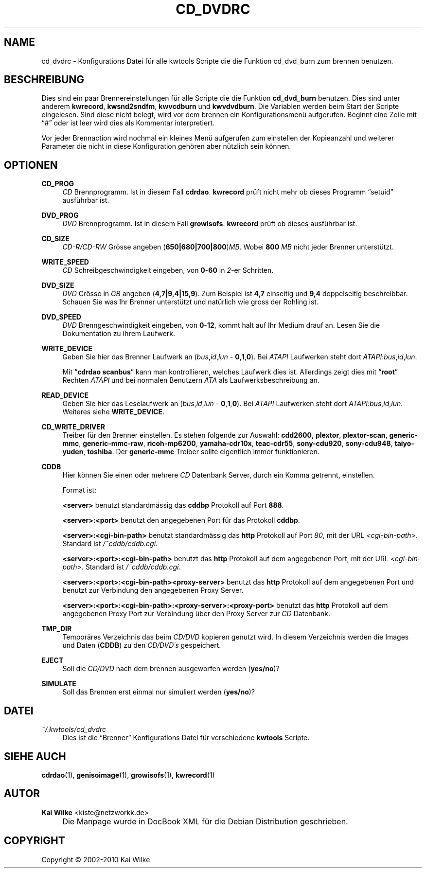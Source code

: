 .\"     Title: CD_DVDRC
.\"    Author: Kai Wilke <kiste@netzworkk.de>
.\" Generator: DocBook XSL Stylesheets v1.73.2 <http://docbook.sf.net/>
.\"      Date: 03/03/2010
.\"    Manual: 
.\"    Source: Version 0.1.23
.\"
.TH "CD_DVDRC" "5" "03/03/2010" "Version 0.1.23" ""
.\" disable hyphenation
.nh
.\" disable justification (adjust text to left margin only)
.ad l
.SH "NAME"
cd_dvdrc \- Konfigurations Datei f\(:ur alle kwtools Scripte die die Funktion cd_dvd_burn zum brennen benutzen.
.SH "BESCHREIBUNG"
.PP
Dies sind ein paar Brennereinstellungen f\(:ur alle Scripte die die Funktion
\fBcd_dvd_burn\fR
benutzen\&. Dies sind unter anderem
\fBkwrecord\fR,
\fBkwsnd2sndfm\fR,
\fBkwvcdburn\fR
und
\fBkwvdvdburn\fR\&. Die Variablen werden beim Start der Scripte eingelesen\&. Sind diese nicht belegt, wird vor dem brennen ein Konfigurationsmen\(:u aufgerufen\&. Beginnt eine Zeile mit
\(lq#\(rq
oder ist leer wird dies als Kommentar interpretiert\&.
.PP
Vor jeder Brennaction wird nochmal ein kleines Men\(:u aufgerufen zum einstellen der Kopieanzahl und weiterer Parameter die nicht in diese Konfiguration geh\(:oren aber n\(:utzlich sein k\(:onnen\&.
.SH "OPTIONEN"
.PP
\fBCD_PROG\fR
.RS 4
\fICD\fR
Brennprogramm\&. Ist in diesem Fall
\fBcdrdao\fR\&.
\fBkwrecord\fR
pr\(:uft nicht mehr ob dieses Programm
\(lqsetuid\(rq
ausf\(:uhrbar ist\&.
.RE
.PP
\fBDVD_PROG\fR
.RS 4
\fIDVD\fR
Brennprogramm\&. Ist in diesem Fall
\fBgrowisofs\fR\&.
\fBkwrecord\fR
pr\(:uft ob dieses ausf\(:uhrbar ist\&.
.RE
.PP
\fBCD_SIZE\fR
.RS 4
\fICD\-R/CD\-RW\fR
Gr\(:osse angeben (\fB650|680|700|800\fR)\fIMB\fR\&. Wobei
\fB800\fR
\fIMB\fR
nicht jeder Brenner unterst\(:utzt\&.
.RE
.PP
\fBWRITE_SPEED\fR
.RS 4
\fICD\fR
Schreibgeschwindigkeit eingeben, von
\fB0\-60\fR
in
\fI2\fR\-er Schritten\&.
.RE
.PP
\fBDVD_SIZE\fR
.RS 4
\fIDVD\fR
Gr\(:osse in
\fIGB\fR
angeben (\fB4,7|9,4|15,9\fR)\&. Zum Beispiel ist
\fB4,7\fR
einseitig und
\fB9,4\fR
doppelseitig beschreibbar\&. Schauen Sie was Ihr Brenner unterst\(:utzt und nat\(:urlich wie gross der Rohling ist\&.
.RE
.PP
\fBDVD_SPEED\fR
.RS 4
\fIDVD\fR
Brenngeschwindigkeit eingeben, von
\fB0\-12\fR, kommt halt auf Ihr Medium drauf an\&. Lesen Sie die Dokumentation zu Ihrem Laufwerk\&.
.RE
.PP
\fBWRITE_DEVICE\fR
.RS 4
Geben Sie hier das Brenner Laufwerk an (\fIbus\fR,\fIid\fR,\fIlun\fR
\-
\fB0\fR,\fB1\fR,\fB0\fR)\&. Bei
\fIATAPI\fR
Laufwerken steht dort
\fIATAPI\fR:\fIbus\fR,\fIid\fR,\fIlun\fR\&.
.sp
Mit
\(lq\fBcdrdao\fR \fBscanbus\fR\(rq
kann man kontrollieren, welches Laufwerk dies ist\&. Allerdings zeigt dies mit
\(lq\fBroot\fR\(rq
Rechten
\fIATAPI\fR
und bei normalen Benutzern
\fIATA\fR
als Laufwerksbeschreibung an\&.
.RE
.PP
\fBREAD_DEVICE\fR
.RS 4
Geben Sie hier das Leselaufwerk an (\fIbus\fR,\fIid\fR,\fIlun\fR
\-
\fB0\fR,\fB1\fR,\fB0\fR)\&. Bei
\fIATAPI\fR
Laufwerken steht dort
\fIATAPI\fR:\fIbus\fR,\fIid\fR,\fIlun\fR\&. Weiteres siehe
\fBWRITE_DEVICE\fR\&.
.RE
.PP
\fBCD_WRITE_DRIVER\fR
.RS 4
Treiber f\(:ur den Brenner einstellen\&. Es stehen folgende zur Auswahl:
\fBcdd2600\fR,
\fBplextor\fR,
\fBplextor\-scan\fR,
\fBgeneric\-mmc\fR,
\fBgeneric\-mmc\-raw\fR,
\fBricoh\-mp6200\fR,
\fByamaha\-cdr10x\fR,
\fBteac\-cdr55\fR,
\fBsony\-cdu920\fR,
\fBsony\-cdu948\fR,
\fBtaiyo\-yuden\fR,
\fBtoshiba\fR\&. Der
\fBgeneric\-mmc\fR
Treiber sollte eigentlich immer funktionieren\&.
.RE
.PP
\fBCDDB\fR
.RS 4
Hier k\(:onnen Sie einen oder mehrere
\fICD\fR
Datenbank Server, durch ein Komma getrennt, einstellen\&.
.sp
Format ist:
.sp
\fB<server>\fR
benutzt standardm\(:assig das
\fBcddbp\fR
Protokoll auf Port
\fB888\fR\&.
.sp
\fB<server>:<port>\fR
benutzt den angegebenen Port f\(:ur das Protokoll
\fBcddbp\fR\&.
.sp
\fB<server>:<cgi\-bin\-path>\fR
benutzt standardm\(:assig das
\fBhttp\fR
Protokoll auf Port
\fI80\fR, mit der URL
\fI<cgi\-bin\-path>\fR\&. Standard ist
\fI/~cddb/cddb\&.cgi\fR\&.
.sp
\fB<server>:<port>:<cgi\-bin\-path>\fR
benutzt das
\fBhttp\fR
Protokoll auf dem angegebenen Port, mit der URL
\fI<cgi\-bin\-path>\fR\&. Standard ist
\fI/~cddb/cddb\&.cgi\fR\&.
.sp
\fB<server>:<port>:<cgi\-bin\-path><proxy\-server>\fR
benutzt das
\fBhttp\fR
Protokoll auf dem angegebenen Port und benutzt zur Verbindung den angegebenen Proxy Server\&.
.sp
\fB<server>:<port>:<cgi\-bin\-path>:<proxy\-server>:<proxy\-port>\fR
benutzt das
\fBhttp\fR
Protokoll auf dem angegebenen Proxy Port zur Verbindung \(:uber den Proxy Server zur
\fICD\fR
Datenbank\&.
.RE
.PP
\fBTMP_DIR\fR
.RS 4
Tempor\(:ares Verzeichnis das beim
\fICD/DVD\fR
kopieren genutzt wird\&. In diesem Verzeichnis werden die Images und Daten (\fBCDDB\fR) zu den
\fICD/DVD\'s\fR
gespeichert\&.
.RE
.PP
\fBEJECT\fR
.RS 4
Soll die
\fICD/DVD\fR
nach dem brennen ausgeworfen werden (\fByes/no\fR)?
.RE
.PP
\fBSIMULATE\fR
.RS 4
Soll das Brennen erst einmal nur simuliert werden (\fByes/no\fR)?
.RE
.SH "DATEI"
.PP
\fI~/\&.kwtools/cd_dvdrc\fR
.RS 4
Dies ist die
\(lqBrenner\(rq
Konfigurations Datei f\(:ur verschiedene
\fBkwtools\fR
Scripte\&.
.RE
.SH "SIEHE AUCH"
.PP
\fBcdrdao\fR(1),
\fBgenisoimage\fR(1),
\fBgrowisofs\fR(1),
\fBkwrecord\fR(1)
.SH "AUTOR"
.PP
\fBKai Wilke\fR <\&kiste@netzworkk\&.de\&>
.sp -1n
.IP "" 4
Die Manpage wurde in DocBook XML f\(:ur die Debian Distribution geschrieben\&.
.SH "COPYRIGHT"
Copyright \(co 2002-2010 Kai Wilke
.br
